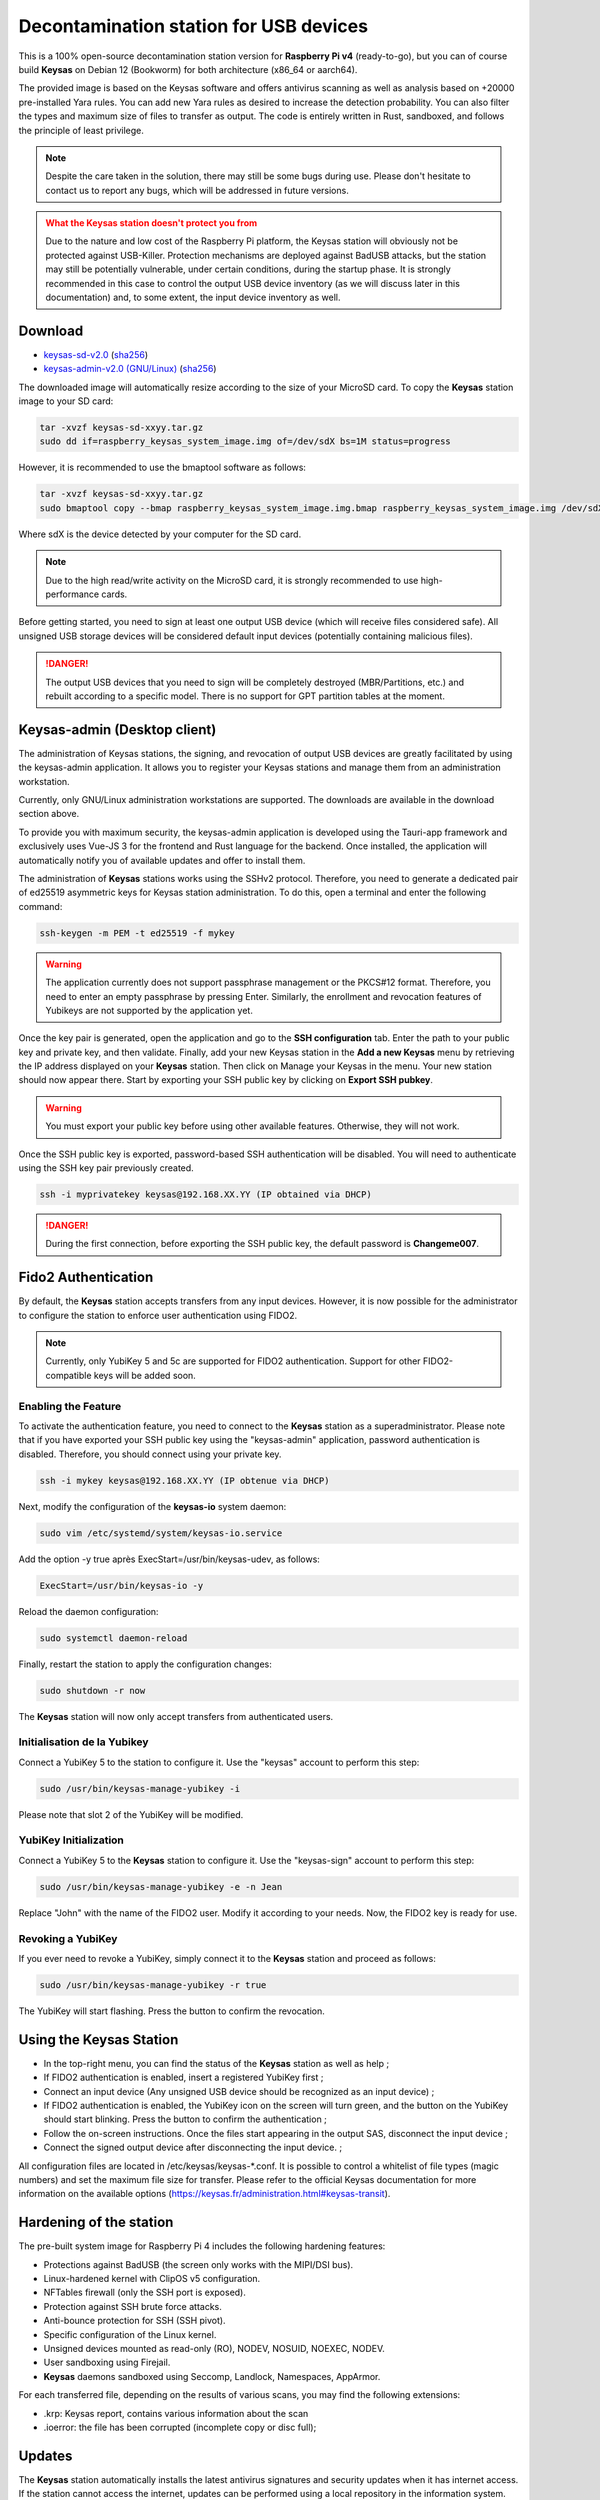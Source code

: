 ***************************************
Decontamination station for USB devices
***************************************


This is a 100% open-source decontamination station version for **Raspberry Pi v4** (ready-to-go), but you can of course build **Keysas** on Debian 12 (Bookworm) for both architecture (x86_64 or aarch64).

The provided image is based on the Keysas software and offers antivirus scanning as well as analysis based on +20000 pre-installed Yara rules. 
You can add new Yara rules as desired to increase the detection probability. 
You can also filter the types and maximum size of files to transfer as output. 
The code is entirely written in Rust, sandboxed, and follows the principle of least privilege.

.. note::
 Despite the care taken in the solution, there may still be some bugs during use. 
 Please don't hesitate to contact us to report any bugs, which will be addressed in future versions.

.. admonition:: What the Keysas station doesn't protect you from
  :class: warning

  Due to the nature and low cost of the Raspberry Pi platform, the Keysas station will obviously not be protected against USB-Killer. Protection mechanisms are deployed against BadUSB attacks, but the station may still be potentially vulnerable, under certain conditions, during the startup phase. It is strongly recommended in this case to control the output USB device inventory (as we will discuss later in this documentation) and, to some extent, the input device inventory as well.

Download
=========
- `keysas-sd-v2.0 <https://keysas.fr/download/rasp/keysas-sd-v2.0.tar.gz>`_ (`sha256 <https://keysas.fr/download/rasp/keysas-sd-v2.0.tar.gz.sha256>`_)
- `keysas-admin-v2.0 (GNU/Linux) <https://keysas.fr/download/keysas-admin/v0.2.0/keysas-admin_2.0_amd64.AppImage>`_ (`sha256 <https://keysas.fr/download/keysas-admin/v2.0/keysas-admin_2.0_amd64.AppImage.sha256>`_)

The downloaded image will automatically resize according to the size of your MicroSD card.
To copy the **Keysas** station image to your SD card:

.. code-block:: shell-session

 tar -xvzf keysas-sd-xxyy.tar.gz
 sudo dd if=raspberry_keysas_system_image.img of=/dev/sdX bs=1M status=progress


However, it is recommended to use the bmaptool software as follows:

.. code-block:: shell-session

 tar -xvzf keysas-sd-xxyy.tar.gz
 sudo bmaptool copy --bmap raspberry_keysas_system_image.img.bmap raspberry_keysas_system_image.img /dev/sdX 
  
Where sdX is the device detected by your computer for the SD card.

.. note::
 Due to the high read/write activity on the MicroSD card, it is strongly recommended to use high-performance cards.

Before getting started, you need to sign at least one output USB device (which will receive files considered safe). All unsigned USB storage devices will be considered default input devices (potentially containing malicious files).

.. danger::
 The output USB devices that you need to sign will be completely destroyed (MBR/Partitions, etc.) and rebuilt according to a specific model. There is no support for GPT partition tables at the moment.

Keysas-admin (Desktop client)
========================================================

The administration of Keysas stations, the signing, and revocation of output USB devices are greatly facilitated by using the keysas-admin application. 
It allows you to register your Keysas stations and manage them from an administration workstation.

Currently, only GNU/Linux administration workstations are supported. The downloads are available in the download section above.

To provide you with maximum security, the keysas-admin application is developed using the Tauri-app framework and exclusively uses Vue-JS 3 for the frontend and Rust language for the backend. 
Once installed, the application will automatically notify you of available updates and offer to install them.

The administration of **Keysas** stations works using the SSHv2 protocol. 
Therefore, you need to generate a dedicated pair of ed25519 asymmetric keys for Keysas station administration. 
To do this, open a terminal and enter the following command:

.. code-block:: shell-session

 ssh-keygen -m PEM -t ed25519 -f mykey

.. warning:: 
 The application currently does not support passphrase management or the PKCS#12 format. 
 Therefore, you need to enter an empty passphrase by pressing Enter. 
 Similarly, the enrollment and revocation features of Yubikeys are not supported by the application yet.

Once the key pair is generated, open the application and go to the **SSH configuration** tab. 
Enter the path to your public key and private key, and then validate. 
Finally, add your new Keysas station in the **Add a new Keysas** menu by retrieving the IP address displayed on your **Keysas** station. 
Then click on Manage your Keysas in the menu. 
Your new station should now appear there. 
Start by exporting your SSH public key by clicking on **Export SSH pubkey**.

.. warning:: 
 You must export your public key before using other available features. Otherwise, they will not work.

Once the SSH public key is exported, password-based SSH authentication will be disabled. You will need to authenticate using the SSH key pair previously created.

.. code-block:: shell-session

 ssh -i myprivatekey keysas@192.168.XX.YY (IP obtained via DHCP)

.. danger:: 
 During the first connection, before exporting the SSH public key, the default password is **Changeme007**.


Fido2 Authentication
=====================

By default, the **Keysas** station accepts transfers from any input devices. However, it is now possible for the administrator to configure the station to enforce user authentication using FIDO2.

.. note::
 Currently, only YubiKey 5 and 5c are supported for FIDO2 authentication. Support for other FIDO2-compatible keys will be added soon.

 
Enabling the Feature
---------------------

To activate the authentication feature, you need to connect to the **Keysas** station as a superadministrator. 
Please note that if you have exported your SSH public key using the "keysas-admin" application, password authentication is disabled. 
Therefore, you should connect using your private key.

.. code-block:: shell-session

 ssh -i mykey keysas@192.168.XX.YY (IP obtenue via DHCP)

Next, modify the configuration of the **keysas-io** system daemon:

.. code-block:: shell-session

 sudo vim /etc/systemd/system/keysas-io.service

Add the option -y true après ExecStart=/usr/bin/keysas-udev, as follows:

.. code-block:: shell-session

 ExecStart=/usr/bin/keysas-io -y

Reload the daemon configuration:

.. code-block:: shell-session

 sudo systemctl daemon-reload

Finally, restart the station to apply the configuration changes:

.. code-block:: shell-session

 sudo shutdown -r now

The **Keysas** station will now only accept transfers from authenticated users.

Initialisation de la Yubikey
----------------------------

Connect a YubiKey 5 to the station to configure it. Use the "keysas" account to perform this step:

.. code-block:: shell-session

 sudo /usr/bin/keysas-manage-yubikey -i

Please note that slot 2 of the YubiKey will be modified.

YubiKey Initialization
-----------------------

Connect a YubiKey 5 to the **Keysas** station to configure it. Use the "keysas-sign" account to perform this step:

.. code-block:: shell-session

 sudo /usr/bin/keysas-manage-yubikey -e -n Jean

Replace "John" with the name of the FIDO2 user. Modify it according to your needs.
Now, the FIDO2 key is ready for use.

Revoking a YubiKey
-------------------

If you ever need to revoke a YubiKey, simply connect it to the **Keysas** station and proceed as follows:

.. code-block:: shell-session

 sudo /usr/bin/keysas-manage-yubikey -r true


The YubiKey will start flashing. Press the button to confirm the revocation.

Using the Keysas Station
=========================


- In the top-right menu, you can find the status of the **Keysas** station as well as help ;
- If FIDO2 authentication is enabled, insert a registered YubiKey first ;
- Connect an input device (Any unsigned USB device should be recognized as an input device) ;
- If FIDO2 authentication is enabled, the YubiKey icon on the screen will turn green, and the button on the YubiKey should start blinking. Press the button to confirm the authentication ;
- Follow the on-screen instructions. Once the files start appearing in the output SAS, disconnect the input device ;
- Connect the signed output device after disconnecting the input device. ;


All configuration files are located in /etc/keysas/keysas-*.conf. 
It is possible to control a whitelist of file types (magic numbers) and set the maximum file size for transfer. Please refer to the official Keysas documentation for more information on the available options (https://keysas.fr/administration.html#keysas-transit).

Hardening of the station
=========================

The pre-built system image for Raspberry Pi 4 includes the following hardening features:

- Protections against BadUSB (the screen only works with the MIPI/DSI bus).
- Linux-hardened kernel with ClipOS v5 configuration.
- NFTables firewall (only the SSH port is exposed).
- Protection against SSH brute force attacks.
- Anti-bounce protection for SSH (SSH pivot).
- Specific configuration of the Linux kernel.
- Unsigned devices mounted as read-only (RO), NODEV, NOSUID, NOEXEC, NODEV.
- User sandboxing using Firejail.
- **Keysas** daemons sandboxed using Seccomp, Landlock, Namespaces, AppArmor.

For each transferred file, depending on the results of various scans, you may find the following extensions:

- .krp: Keysas report, contains various information about the scan
- .ioerror: the file has been corrupted (incomplete copy or disc full);




Updates
========

The **Keysas** station automatically installs the latest antivirus signatures and security updates when it has internet access. 
If the station cannot access the internet, updates can be performed using a local repository in the information system. 
Check the **FreshClam** documentation.
However, for now the "Keysas" daemons are not automatically updated and require the installation of new images that will be provided. 
It is important to backup configurations and generated keys.

Required Hardware
=================

`Official screen. <https://www.raspberrypi.com/products/raspberry-pi-touch-display/>`_

`Raspberry Pi 4 8Go RAM / model B. <https://www.raspberrypi.com/products/raspberry-pi-4-model-b/?variant=raspberry-pi-4-model-b-8gb>`_

`Power supply. <https://www.raspberrypi.com/products/type-c-power-supply/>`_

.. note:: 
  No data is or will be collected during your use of the **Keysas** station.
